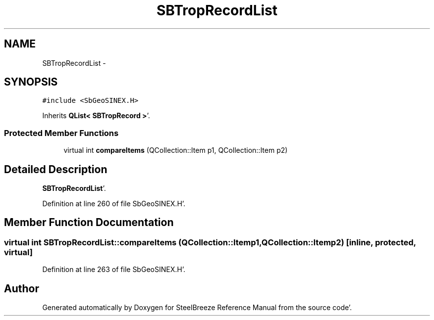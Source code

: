 .TH "SBTropRecordList" 3 "Mon May 14 2012" "Version 2.0.2" "SteelBreeze Reference Manual" \" -*- nroff -*-
.ad l
.nh
.SH NAME
SBTropRecordList \- 
.SH SYNOPSIS
.br
.PP
.PP
\fC#include <SbGeoSINEX\&.H>\fP
.PP
Inherits \fBQList< SBTropRecord >\fP'\&.
.SS "Protected Member Functions"

.in +1c
.ti -1c
.RI "virtual int \fBcompareItems\fP (QCollection::Item p1, QCollection::Item p2)"
.br
.in -1c
.SH "Detailed Description"
.PP 
\fBSBTropRecordList\fP'\&. 
.PP
Definition at line 260 of file SbGeoSINEX\&.H'\&.
.SH "Member Function Documentation"
.PP 
.SS "virtual int SBTropRecordList::compareItems (QCollection::Itemp1, QCollection::Itemp2)\fC [inline, protected, virtual]\fP"
.PP
Definition at line 263 of file SbGeoSINEX\&.H'\&.

.SH "Author"
.PP 
Generated automatically by Doxygen for SteelBreeze Reference Manual from the source code'\&.
